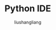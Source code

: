 # -*- coding:utf-8-*-
#+TITLE: Python IDE
#+AUTHOR: liushangliang
#+EMAIL: phenix3443+github@gmail.com
